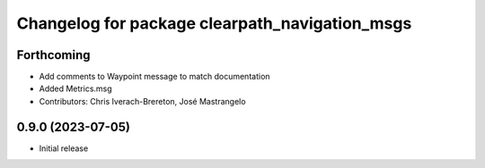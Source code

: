 ^^^^^^^^^^^^^^^^^^^^^^^^^^^^^^^^^^^^^^^^^
Changelog for package clearpath_navigation_msgs
^^^^^^^^^^^^^^^^^^^^^^^^^^^^^^^^^^^^^^^^^

Forthcoming
-----------
* Add comments to Waypoint message to match documentation
* Added Metrics.msg
* Contributors: Chris Iverach-Brereton, José Mastrangelo

0.9.0 (2023-07-05)
------------------
* Initial release
